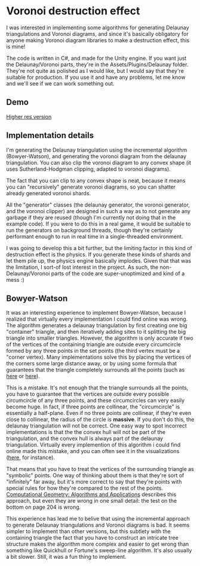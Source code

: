 
* Voronoi destruction effect
I was interested in implementing some algorithms for generating
Delaunay triangulations and Voronoi diagrams, and since it's basically
obligatory for anyone making Voronoi diagram libraries to make a
destruction effect, this is mine!

The code is written in C#, and made for the Unity engine. If you want
just the Delaunay/Voronoi parts, they're in the
Assets/Plugins/Delaunay folder. They're not quite as polished as I
would like, but I would say that they're suitable for production. If
you use it and have any problems, let me know and we'll see if we can
work something out.

** Demo
[[https://thumbs.gfycat.com/FoolhardyNegligibleGreyhounddog-size_restricted.gif]]

[[https://gfycat.com/gifs/detail/FoolhardyNegligibleGreyhounddog][Higher res version]]
** Implementation details
I'm generating the Delaunay triangulation using the incremental
algorithm (Bowyer-Watson), and generating the voronoi diagram from the
delaunay triangulation. You can also clip the voronoi diagram to any
convex shape (it uses Sutherland-Hodgman clipping, adapted to voronoi
diagrams).

The fact that you can clip to any convex shape is neat, because it
means you can "recursively" generate voronoi diagrams, so you can
shatter already generated voronoi shards.

All the "generator" classes (the delaunay generator, the voronoi
generator, and the voronoi clipper) are designed in such a way as to
not generate any garbage if they are reused (though I'm currently not
doing that in the example code). If you were to do this in a real
game, it would be suitable to run the generators on background
threads, though they're certainly performant enough to run in real
time in a single-threaded environment.

I was going to develop this a bit further, but the limiting factor in
this kind of destruction effect is the physics. If you generate these
kinds of shards and let them pile up, the physics engine basically
implodes. Given that that was the limitation, I sort-of lost interest
in the project. As such, the non-Delaunay/Voronoi parts of the code
are super-unoptimized and kind of a mess :)

** Bowyer-Watson
It was an interesting experience to implement Bowyer-Watson, because I
realized that virtually every implementation I could find online was
wrong. The algorithm generates a delaunay triangulation by first
creating one big "container" triangle, and then iteratively adding
sites to it splitting the big triangle into smaller triangles.
However, the algorithm is only accurate if two of the vertices of the
containing triangle are outside every circumcircle formed by any three
points in the set points (the third vertex must be a "corner vertex).
Many implementations solve this by placing the vertices of the corners
some large distance away, or by using some formula that guarantees
that the triangle completely surrounds all the points (such as [[https://github.com/axelboc/voronoi-delaunay/blob/master/app/lib/voronoi.js#L130][here]] or
[[https://github.com/ariqchowdhury/bowyer-watson/blob/master/bowyer_watson.go#L55][here]]).

This is a mistake. It's not enough that the triangle surrounds all the
points, you have to guarantee that the vertices are outside every
possible circumcircle of any three points, and these circumcircles can
very easily become huge. In fact, if three points are collinear,
the "circumcircle" is essentially a half-plane. Even if no three
points are collinear, if they're even close to collinear, the radius
of the circle is *massive*. If you don't do this, the delaunay
triangulation will not be correct. One easy way to spot incorrect
implementations is that the the convex hull will not be part of the
triangulation, and the convex hull is always part of the delaunay
triangulation. Virtually every implemention of this algorithm i could
find online made this mistake, and you can often see it in the
visualizations ([[https://cdn.rawgit.com/axelboc/voronoi-delaunay/v2.1/index.htm][here]], for instance).

That means that you have to treat the vertices of the surrounding
triangle as "symbolic" points. One way of thinking about them is that
they're sort of "infinitely" far away, but it's more correct to say
that they're points with special rules for how they're compared to the
rest of the points. [[http://www.cs.uu.nl/geobook/interpolation.pdf][Computational Geometry: Algorithms and
Applications]] describes this approach, but even they are wrong in one
small detail: the test on the bottom on page 204 is wrong.

This experience has lead me to belive that using the incremental
approach to generate Delaunay triangulations and Voronoi diagrams is
bad. It seems simpler to implement than other versions, but this
subtlety with the containing triangle the fact that you have to
construct an intricate tree structure makes the algorithm more complex
and easier to get wrong than something like Quickhull or Fortune's
sweep-line algorithm. It's also usually a bit slower. Still, it was a
fun thing to implement.
